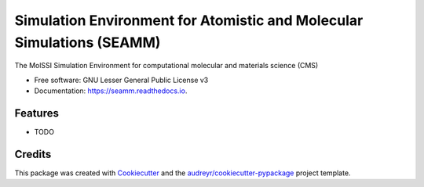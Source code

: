 ======================================================================
Simulation Environment for Atomistic and Molecular Simulations (SEAMM)
======================================================================


.. image:: https://img.shields.io/pypi/v/seamm.svg
        :target: https://pypi.python.org/pypi/seamm

.. image:: https://travis-ci.org/molssi-seamm/seamm.svg?branch=master
        :target: https://travis-ci.org/molssi-seamm/seamm

.. image:: https://readthedocs.org/projects/molssi-workflow/badge/?version=latest
        :target: https://molssi-workflow.readthedocs.io/en/latest/?badge=latest
        :alt: Documentation Status

.. image:: https://pyup.io/repos/github/paulsaxe/seamm/shield.svg
     :target: https://pyup.io/repos/github/molssi-seamm/seamm/
     :alt: Updates

.. image:: https://codecov.io/gh/molssi-seamm/seamm/branch/master/graph/badge.svg
  :target: https://codecov.io/gh/molssi-seamm/seamm


The MolSSI Simulation Environment for computational molecular and materials science (CMS)


* Free software: GNU Lesser General Public License v3
* Documentation: https://seamm.readthedocs.io.


Features
--------

* TODO

Credits
---------

This package was created with Cookiecutter_ and the `audreyr/cookiecutter-pypackage`_ project template.

.. _Cookiecutter: https://github.com/audreyr/cookiecutter
.. _`audreyr/cookiecutter-pypackage`: https://github.com/audreyr/cookiecutter-pypackage

